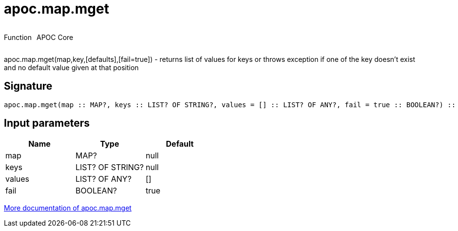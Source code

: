 ////
This file is generated by DocsTest, so don't change it!
////

= apoc.map.mget
:description: This section contains reference documentation for the apoc.map.mget function.



++++
<div style='display:flex'>
<div class='paragraph type function'><p>Function</p></div>
<div class='paragraph release core' style='margin-left:10px;'><p>APOC Core</p></div>
</div>
++++

apoc.map.mget(map,key,[defaults],[fail=true])  - returns list of values for keys or throws exception if one of the key doesn't exist and no default value given at that position

== Signature

[source]
----
apoc.map.mget(map :: MAP?, keys :: LIST? OF STRING?, values = [] :: LIST? OF ANY?, fail = true :: BOOLEAN?) :: (LIST? OF ANY?)
----

== Input parameters
[.procedures, opts=header]
|===
| Name | Type | Default 
|map|MAP?|null
|keys|LIST? OF STRING?|null
|values|LIST? OF ANY?|[]
|fail|BOOLEAN?|true
|===

xref::data-structures/map-functions.adoc[More documentation of apoc.map.mget,role=more information]

